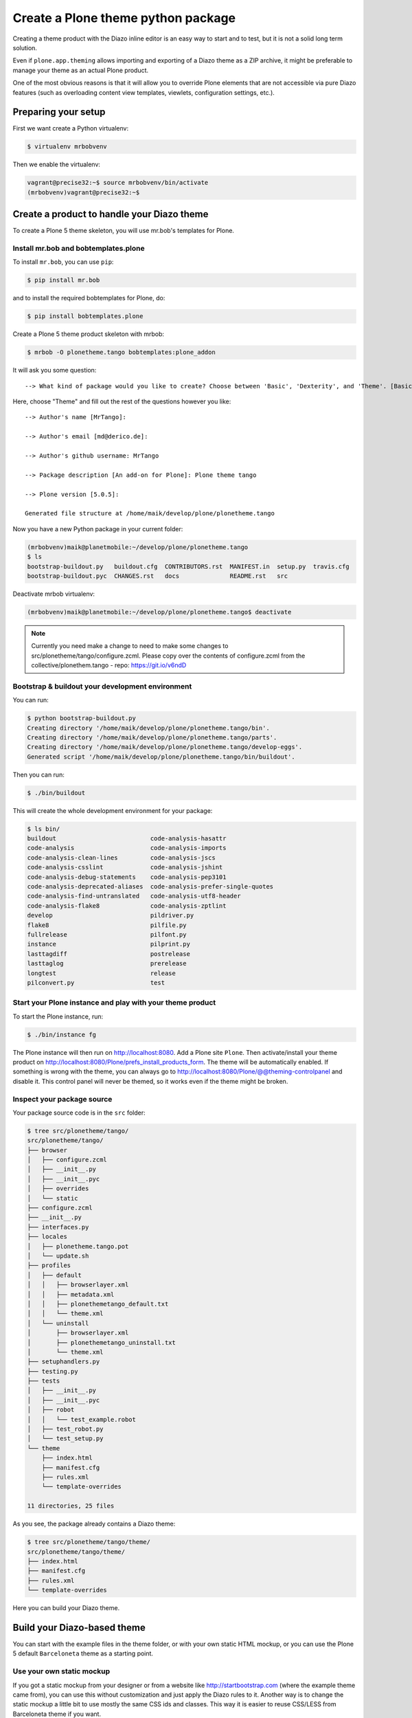 ===================================
Create a Plone theme python package
===================================

Creating a theme product with the Diazo inline editor is an easy way to start
and to test, but it is not a solid long term solution.

Even if ``plone.app.theming`` allows importing and exporting of a Diazo theme
as a ZIP archive, it might be preferable to manage your theme as an actual
Plone product.

One of the most obvious reasons is that it will allow you to override Plone
elements that are not accessible via pure Diazo features (such as overloading
content view templates, viewlets, configuration settings, etc.).


Preparing your setup
====================

First we want create a Python virtualenv:

.. code-block:: bash

   $ virtualenv mrbobvenv

Then we enable the virtualenv:

.. code-block:: bash

   vagrant@precise32:~$ source mrbobvenv/bin/activate
   (mrbobvenv)vagrant@precise32:~$


Create a product to handle your Diazo theme
===========================================

To create a Plone 5 theme skeleton, you will use mr.bob's templates for Plone.


Install mr.bob and bobtemplates.plone
-------------------------------------

To install ``mr.bob``, you can use ``pip``:

.. code-block:: bash

   $ pip install mr.bob

and to install the required bobtemplates for Plone, do:

.. code-block:: bash

   $ pip install bobtemplates.plone

Create a Plone 5 theme product skeleton with mrbob:

.. code-block:: bash

   $ mrbob -O plonetheme.tango bobtemplates:plone_addon

It will ask you some question::

   --> What kind of package would you like to create? Choose between 'Basic', 'Dexterity', and 'Theme'. [Basic]: Theme

Here, choose "Theme" and fill out the rest of the questions however you like::

   --> Author's name [MrTango]:

   --> Author's email [md@derico.de]:

   --> Author's github username: MrTango

   --> Package description [An add-on for Plone]: Plone theme tango

   --> Plone version [5.0.5]:

   Generated file structure at /home/maik/develop/plone/plonetheme.tango

Now you have a new Python package in your current folder:

.. code-block:: bash

   (mrbobvenv)maik@planetmobile:~/develop/plone/plonetheme.tango
   $ ls
   bootstrap-buildout.py   buildout.cfg  CONTRIBUTORS.rst  MANIFEST.in  setup.py  travis.cfg
   bootstrap-buildout.pyc  CHANGES.rst   docs              README.rst   src

Deactivate mrbob virtualenv:

.. code-block:: bash

   (mrbobvenv)maik@planetmobile:~/develop/plone/plonetheme.tango$ deactivate

.. note::

  Currently you need make a change to need to make some changes to
  src/plonetheme/tango/configure.zcml. Please copy over the contents
  of configure.zcml from the collective/plonethem.tango - repo:
  https://git.io/v6ndD


Bootstrap & buildout your development environment
-------------------------------------------------

You can run:

.. code-block:: bash

   $ python bootstrap-buildout.py
   Creating directory '/home/maik/develop/plone/plonetheme.tango/bin'.
   Creating directory '/home/maik/develop/plone/plonetheme.tango/parts'.
   Creating directory '/home/maik/develop/plone/plonetheme.tango/develop-eggs'.
   Generated script '/home/maik/develop/plone/plonetheme.tango/bin/buildout'.

Then you can run:

.. code-block:: bash

   $ ./bin/buildout

This will create the whole development environment for your package:

.. code-block:: bash

   $ ls bin/
   buildout                          code-analysis-hasattr
   code-analysis                     code-analysis-imports
   code-analysis-clean-lines         code-analysis-jscs
   code-analysis-csslint             code-analysis-jshint
   code-analysis-debug-statements    code-analysis-pep3101
   code-analysis-deprecated-aliases  code-analysis-prefer-single-quotes
   code-analysis-find-untranslated   code-analysis-utf8-header
   code-analysis-flake8              code-analysis-zptlint
   develop                           pildriver.py
   flake8                            pilfile.py
   fullrelease                       pilfont.py
   instance                          pilprint.py
   lasttagdiff                       postrelease
   lasttaglog                        prerelease
   longtest                          release
   pilconvert.py                     test


Start your Plone instance and play with your theme product
----------------------------------------------------------

To start the Plone instance, run:

.. code-block:: bash

   $ ./bin/instance fg

The Plone instance will then run on http://localhost:8080.
Add a Plone site ``Plone``.
Then activate/install your theme product on http://localhost:8080/Plone/prefs_install_products_form.
The theme will be automatically enabled.
If something is wrong with the theme,
you can always go to http://localhost:8080/Plone/@@theming-controlpanel and disable it.
This control panel will never be themed, so it works even if the theme might be broken.

Inspect your package source
---------------------------

Your package source code is in the ``src`` folder:

.. code-block:: bash

   $ tree src/plonetheme/tango/
   src/plonetheme/tango/
   ├── browser
   │   ├── configure.zcml
   │   ├── __init__.py
   │   ├── __init__.pyc
   │   ├── overrides
   │   └── static
   ├── configure.zcml
   ├── __init__.py
   ├── interfaces.py
   ├── locales
   │   ├── plonetheme.tango.pot
   │   └── update.sh
   ├── profiles
   │   ├── default
   │   │   ├── browserlayer.xml
   │   │   ├── metadata.xml
   │   │   ├── plonethemetango_default.txt
   │   │   └── theme.xml
   │   └── uninstall
   │       ├── browserlayer.xml
   │       ├── plonethemetango_uninstall.txt
   │       └── theme.xml
   ├── setuphandlers.py
   ├── testing.py
   ├── tests
   │   ├── __init__.py
   │   ├── __init__.pyc
   │   ├── robot
   │   │   └── test_example.robot
   │   ├── test_robot.py
   │   └── test_setup.py
   └── theme
       ├── index.html
       ├── manifest.cfg
       ├── rules.xml
       └── template-overrides

   11 directories, 25 files

As you see, the package already contains a Diazo theme:

.. code-block:: bash

   $ tree src/plonetheme/tango/theme/
   src/plonetheme/tango/theme/
   ├── index.html
   ├── manifest.cfg
   ├── rules.xml
   └── template-overrides

Here you can build your Diazo theme.


Build your Diazo-based theme
============================

You can start with the example files in the theme folder,
or with your own static HTML mockup,
or you can use the Plone 5 default ``Barceloneta`` theme as a starting point.

Use your own static mockup
--------------------------

If you got a static mockup from your designer or from a website like
http://startbootstrap.com (where the example theme came from), you can use this
without customization and just apply the Diazo rules to it.
Another way is to change the static mockup a little bit to use mostly the same
CSS ids and classes. This way it is easier to reuse CSS/LESS from Barceloneta
theme if you want.


Download and prepare a static theme
+++++++++++++++++++++++++++++++++++

Let's start with an untouched static theme, such as this bootstrap theme:
http://startbootstrap.com/template-overviews/business-casual/.
Just download it and extract it into the theme folder:

.. code-block:: bash

   $ tree .
   .
   ├── about.html
   ├── blog.html
   ├── contact.html
   ├── css
   │   ├── bootstrap.css
   │   ├── bootstrap.min.css
   │   ├── bundle.less
   │   ├── business-casual.css
   │   └── main.less
   ├── fonts
   │   ├── glyphicons-halflings-regular.eot
   │   ├── glyphicons-halflings-regular.svg
   │   ├── glyphicons-halflings-regular.ttf
   │   ├── glyphicons-halflings-regular.woff
   │   └── glyphicons-halflings-regular.woff2
   ├── img
   │   ├── bg.jpg
   │   ├── intro-pic.jpg
   │   ├── slide-1.jpg
   │   ├── slide-2.jpg
   │   └── slide-3.jpg
   ├── index.html
   ├── js
   │   ├── bootstrap.js
   │   ├── bootstrap.min.js
   │   ├── bundle.js
   │   └── jquery.js
   ├── LICENSE
   ├── manifest.cfg
   ├── README.md
   ├── rules.xml
   └── template-overrides


Preparing the template
**********************

To make the given template more useful, we customize it a little bit.
Right before the second box which contains:

.. code-block:: html

   <div class="row">
       <div class="box">
           <div class="col-lg-12">
               <hr>
               <h2 class="intro-text text-center">Build a website
                   <strong>worth visiting</strong>
               </h2>

Add this:

.. code-block:: html

   <div class="row">
     <div id="column1-container"></div>
     <div id="content-container">
       <!-- main content (box2 and box3) comes here -->
     </div>
     <div id="column2-container"></div>
   </div>

And then move the main content (the box 2 and box 3 including the parent row
``div``) into the ``content-container``.

It should look like this:

.. code-block:: html

   <div class="row">
     <div id="column1-container"></div>

     <div id="content-container">
         <div class="row">
             <div class="box">
                 <div class="col-lg-12">
                     <hr>
                     <h2 class="intro-text text-center">Build a website
                         <strong>worth visiting</strong>
                     </h2>
                     <hr>
                     <img class="img-responsive img-border img-left" src="img/intro-pic.jpg" alt="">
                     <hr class="visible-xs">
                     <p>The boxes used in this template are nested inbetween a normal Bootstrap row and the start of your column layout. The boxes will be full-width boxes, so if you want to make them smaller then you will need to customize.</p>
                     <p>A huge thanks to <a href="http://join.deathtothestockphoto.com/" target="_blank">Death to the Stock Photo</a> for allowing us to use the beautiful photos that make this template really come to life. When using this template, make sure your photos are decent. Also make sure that the file size on your photos is kept to a minumum to keep load times to a minimum.</p>
                     <p>Lorem ipsum dolor sit amet, consectetur adipiscing elit. Nunc placerat diam quis nisl vestibulum dignissim. In hac habitasse platea dictumst. Interdum et malesuada fames ac ante ipsum primis in faucibus. Pellentesque habitant morbi tristique senectus et netus et malesuada fames ac turpis egestas.</p>
                 </div>
             </div>
         </div>

         <div class="row">
             <div class="box">
                 <div class="col-lg-12">
                     <hr>
                     <h2 class="intro-text text-center">Beautiful boxes
                         <strong>to showcase your content</strong>
                     </h2>
                     <hr>
                     <p>Use as many boxes as you like, and put anything you want in them! They are great for just about anything, the sky's the limit!</p>
                     <p>Lorem ipsum dolor sit amet, consectetur adipiscing elit. Nunc placerat diam quis nisl vestibulum dignissim. In hac habitasse platea dictumst. Interdum et malesuada fames ac ante ipsum primis in faucibus. Pellentesque habitant morbi tristique senectus et netus et malesuada fames ac turpis egestas.</p>
                 </div>
             </div>
         </div>
     </div>
   </div>

   <div id="column2-container"></div>


Using Diazo rules to map the theme with Plone content
+++++++++++++++++++++++++++++++++++++++++++++++++++++

Now that we have the static theme,
we need to apply the Diazo rules in ``rules.xml`` to map the Plone content
elements to the theme.

First let me explain what we mean when we talk about *content* and *theme*.
*Content* is usually the dynamic generated content on the Plone site, and the
*theme* is the static template site.

For example:

.. code-block:: xml

   <replace css:theme="#headline" css:content="#firstHeading" />

This means that the element ``#headline`` in the theme should be replaced by
the ``#firstHeading`` element from the generated Plone content.

For more details how to use Diazo rules, look at
http://docs.diazo.org/en/latest/ and
http://docs.plone.org/external/plone.app.theming/docs/index.html.


As a starting point we use this rules set:

.. code-block:: xml

   <?xml version="1.0" encoding="utf-8"?>
   <rules xmlns="http://namespaces.plone.org/diazo"
          xmlns:css="http://namespaces.plone.org/diazo/css"
          xmlns:xhtml="http://www.w3.org/1999/xhtml"
          xmlns:xsl="http://www.w3.org/1999/XSL/Transform"
          xmlns:xi="http://www.w3.org/2001/XInclude">

     <theme href="index.html"/>
     <notheme css:if-not-content="#visual-portal-wrapper" />

     <rules css:if-content="#portal-top">
       <!-- Attributes -->
       <copy attributes="*" css:theme="html" css:content="html" />
       <!-- Base tag -->
       <before css:theme="head title" css:content="head base" />
       <!-- Title -->
       <replace css:theme="head title" css:content="head title" />
       <!-- Pull in Plone Meta -->
       <after css:theme-children="head" css:content="head meta" />
       <!-- dont use Plone icons, use the theme's -->
       <drop css:content="head link[rel='apple-touch-icon'], head link[rel='shortcut icon']" />
       <!-- CSS -->
       <after css:theme-children="head" css:content="head link" />
       <!-- Script -->
       <after css:theme-children="head" css:content="head script" />
     </rules>

     <!-- Copy over the id/class attributes on the body tag.
          This is important for per-section styling -->
     <copy attributes="*" css:content="body" css:theme="body" />

     <!-- toolbar -->
     <before
       css:theme-children="body"
       css:content-children="#edit-bar"
       css:if-not-content=".ajax_load"
       css:if-content=".userrole-authenticated"
       />

     <!-- login link -->
     <after
       css:theme-children="body"
       css:content="#portal-anontools"
       css:if-not-content=".ajax_load"
       css:if-content=".userrole-anonymous"
       />

     <!-- replace theme navbar-nav with Plone plone-navbar-nav -->
     <replace
       css:theme-children=".navbar-nav"
       css:content-children=".plone-navbar-nav" />

     <!-- full-width breadcrumb -->
     <replace
       css:theme-children="#above-content"
       css:content-children="#viewlet-above-content"
       />
      <drop css:content="#portal-breadcrumbs" />

     <!-- Alert message -->
     <replace
       css:theme-children="#global_statusmessage"
       css:content-children="#global_statusmessage"
       />

     <!-- Central column -->
     <replace css:theme="#content-container" method="raw">

         <xsl:variable name="central">
           <xsl:if test="//aside[@id='portal-column-one'] and //aside[@id='portal-column-two']">col-xs-12 col-sm-6</xsl:if>
           <xsl:if test="//aside[@id='portal-column-two'] and not(//aside[@id='portal-column-one'])">col-xs-12 col-sm-9</xsl:if>
           <xsl:if test="//aside[@id='portal-column-one'] and not(//aside[@id='portal-column-two'])">col-xs-12 col-sm-9</xsl:if>
           <xsl:if test="not(//aside[@id='portal-column-one']) and not(//aside[@id='portal-column-two'])">col-xs-12 col-sm-12</xsl:if>
         </xsl:variable>

         <div class="{$central}">
           <div class="row">
             <div class="box">
               <div class="col-xs-12 col-sm-12">
                 <xsl:apply-templates css:select="#content" />
               </div>
               <div class="clearFix"></div>
             </div>
           </div>
           <section id="viewlet-below-content-body" class="row">
             <div class="box">
               <div class="col-xs-12 col-sm-12">
                <xsl:copy-of css:select="#viewlet-below-content" />
               </div>
               <div class="clearFix"></div>
             </div>
           </section>
         </div><!--/row-->
     </replace>

     <!-- Left column -->
     <rules css:if-content="#portal-column-one">
       <replace css:theme="#column1-container">
           <div class="col-xs-6 col-sm-3 sidebar-offcanvas">
             <aside id="portal-column-one">
                <xsl:copy-of css:select="#portal-column-one > *" />
             </aside>
           </div>
       </replace>
     </rules>

     <!-- Right column -->
     <rules css:if-content="#portal-column-two">
       <replace css:theme="#column2-container">
           <div class="col-xs-6 col-sm-3 sidebar-offcanvas" role="complementary">
             <aside id="portal-column-two">
                <xsl:copy-of css:select="#portal-column-two > *"/>
             </aside>
           </div>
       </replace>
     </rules>

     <replace css:theme-children="#portal-footer" css:content-children="#portal-footer-wrapper" />
   </rules>


Login link & co
***************

Add the login link:

.. code-block:: xml

   <!-- login link -->
   <after
     css:theme-children="body"
     css:content="#portal-anontools"
     css:if-not-content=".ajax_load"
     css:if-content=".userrole-anonymous"
     />

This will place the ``portal-anontools`` (for example the login link) on the
bottom of the page. You can change that to place it where you want.


Top-navigation
**************

Replace the placeholder with the real Plone top-navigation links:

.. code-block:: xml

   <!-- replace theme navbar-nav with Plone plone-navbar-nav -->
   <replace
     css:theme-children=".navbar-nav"
     css:content-children=".plone-navbar-nav" />

Here we take the list of links from Plone and replace the placeholder links in
the theme with it.


Breadcrumb & co
***************

Plone provides some viewlets like the breadcrumbs (the current path) above the content area.
To get this into the theme layout, we add a placeholder with the CSS id ``#above-content`` to the theme.
This is the place where we want to insert Plones "above-content" stuff.
For example at the top of the ``div.container`` after:

.. code-block:: html

    <!-- Navigation -->
    <nav class="navbar navbar-default" role="navigation">
        ...
    </nav>

    <div class="container">

        <!-- insert here -->

goes this before the row/box.

.. code-block:: html

       <div class="row">
           <div id="above-content" class="box"></div>
       </div>

This rule then inserts the Plone breadcrumbs etc.:

.. code-block:: xml

   <!-- full-width breadcrumb -->
   <replace
     css:theme-children="#above-content"
     css:content-children="#viewlet-above-content"
     />

This will bring over everything from the ``viewlet-above-content`` block from
Plone. Our current theme does not provide a breadcrumb bar, so we can just
drop them from Plone content, like this:

.. code-block:: xml

   <drop css:content="#portal-breadcrumbs" />

If you only want to drop this for non-administrators, you can do it like this:

.. code-block:: xml

   <drop
    css:content="#portal-breadcrumbs"
    css:if-not-content=".userrole-manager"
    />

Or for anonymous users only:

.. code-block:: xml

   <drop
    css:content="#portal-breadcrumbs"
    css:if-content=".userrole-anonymous"
    />

.. note::

   The classes like *userrole-anonymous* are provided by Plone in the ``body`` tag.

Slider only on Front-page
*************************

We want the slider in the template only on the front page, and we don't want it
when we are editing the front page. To make this easier, we wrap the slider
area with a ``#front-page-slider`` ``div``-tag like this:

.. code-block:: html

   <div id="front-page-slider">
       <div id="carousel-example-generic" class="carousel slide">
           <!-- Indicators -->
           <ol class="carousel-indicators hidden-xs">
               <li data-target="#carousel-example-generic" data-slide-to="0" class="active"></li>
               <li data-target="#carousel-example-generic" data-slide-to="1"></li>
               <li data-target="#carousel-example-generic" data-slide-to="2"></li>
           </ol>

           <!-- Wrapper for slides -->
           <div class="carousel-inner">
               <div class="item active">
                   <img class="img-responsive img-full" src="img/slide-1.jpg" alt="">
               </div>
               <div class="item">
                   <img class="img-responsive img-full" src="img/slide-2.jpg" alt="">
               </div>
               <div class="item">
                   <img class="img-responsive img-full" src="img/slide-3.jpg" alt="">
               </div>
           </div>

           <!-- Controls -->
           <a class="left carousel-control" href="#carousel-example-generic" data-slide="prev">
               <span class="icon-prev"></span>
           </a>
           <a class="right carousel-control" href="#carousel-example-generic" data-slide="next">
               <span class="icon-next"></span>
           </a>
       </div>
       <h2 class="brand-before">
           <small>Welcome to</small>
       </h2>
       <h1 class="brand-name">Business Casual</h1>
       <hr class="tagline-divider">
       <h2>
           <small>By
               <strong>Start Bootstrap</strong>
           </small>
       </h2>
   </div>

Now we can drop it if we are not on the front page and also in some other situations:

.. code-block:: xml

   <!-- front-page slider -->
   <drop
     css:theme="#front-page-slider"
     css:if-not-content=".section-front-page" />
   <drop
     css:theme="#front-page-slider"
     css:if-content=".template-edit" />
   <drop
     css:theme="#front-page-slider"
     css:if-content=".template-topbar-manage-portlets" />

At the moment the slider is still static, but we will change that later.


Status messages
***************

Plone will render status messages in the ``#global_statusmessage`` element.
We want to bring these messages across to the theme.
For this, we add another placeholder into our theme template:

.. code-block:: html

   <div class="row">
       <div id="global_statusmessage"></div>
       <div id="above-content"></div>
   </div>

and use this rule to bring the messages across:

.. code-block:: xml

  <!-- Alert message -->
  <replace
    css:theme-children="#global_statusmessage"
    css:content-children="#global_statusmessage"
    />

To test that, just edit the front page. You should see a confirmation-message from Plone.

Main content area
*****************

To get the Plone content area in a flexible way which also provides the right
bootstrap grid classes, we use an inline XSL snippet like this:

.. code-block:: xml

   <!-- Central column -->
   <replace css:theme="#content-container" method="raw">

       <xsl:variable name="central">
         <xsl:if test="//aside[@id='portal-column-one'] and //aside[@id='portal-column-two']">col-xs-12 col-sm-6</xsl:if>
         <xsl:if test="//aside[@id='portal-column-two'] and not(//aside[@id='portal-column-one'])">col-xs-12 col-sm-9</xsl:if>
         <xsl:if test="//aside[@id='portal-column-one'] and not(//aside[@id='portal-column-two'])">col-xs-12 col-sm-9</xsl:if>
         <xsl:if test="not(//aside[@id='portal-column-one']) and not(//aside[@id='portal-column-two'])">col-xs-12 col-sm-12</xsl:if>
       </xsl:variable>

       <div class="{$central}">
         <div class="row">
           <div class="box">
             <div class="col-xs-12 col-sm-12">
               <xsl:apply-templates css:select="#content" />
             </div>
             <div class="clearFix"></div>
           </div>
         </div>
         <section id="viewlet-below-content-body" class="row">
           <div class="box">
             <div class="col-xs-12 col-sm-12">
              <xsl:copy-of css:select="#viewlet-below-content" />
             </div>
             <div class="clearFix"></div>
           </div>
         </section>
       </div><!--/row-->
   </replace>

This will add the right grid-classes to the content columns depending on one-column-, two-column- or tree-column-layout.


Left and right columns
**********************

We have already added the ``column1-container`` and ``column2-container`` ids  to our template.
The following rules will incorporate the left and the right columns from Plone
into the theme, and also change their markup to be an ``aside`` instead of a
normal ``div``. That is the reason to use inline XSL here:

.. code-block:: xml

   <!-- Left column -->
   <rules css:if-content="#portal-column-one">
     <replace css:theme="#column1-container">
         <div id="left-sidebar" class="col-xs-6 col-sm-3 sidebar-offcanvas">
           <aside id="portal-column-one">
              <xsl:copy-of css:select="#portal-column-one > *" />
           </aside>
         </div>
     </replace>
   </rules>

   <!-- Right column -->
   <rules css:if-content="#portal-column-two">
     <replace css:theme="#column2-container">
         <div id="right-sidebar" class="col-xs-6 col-sm-3 sidebar-offcanvas" role="complementary">
           <aside id="portal-column-two">
              <xsl:copy-of css:select="#portal-column-two > *" />
           </aside>
         </div>
     </replace>
   </rules>


Footer
******

Bring across the footer from Plone:

.. code-block:: xml

   <!-- footer -->
   <replace
     css:theme-children="footer .container"
     css:content-children="#portal-footer-wrapper" />


CSS and JS resources
++++++++++++++++++++

First let's make sure that we have loaded the ``registerless`` profile of
Barceloneta.
To do that, we change our ``metadata.xml`` as follows:

.. code:: xml

   <?xml version="1.0"?>
   <metadata>
     <version>1000</version>
     <dependencies>
       <dependency>profile-plone.app.theming:default</dependency>
       <dependency>profile-plonetheme.barceloneta:registerless</dependency>
     </dependencies>
   </metadata>

This will register all LESS files of the Barceloneta theme in Plone's resource
registry, so that we can use them in our custom LESS files.

Now let's add the two LESS files ``main.less`` and ``custom.less`` to our CSS
folder:

.. code-block:: bash

   $ tree ./css/
   ./css/
   ├── bootstrap.css
   ├── bootstrap.min.css
   ├── business-casual.css
   ├── bundle.less
   └── main.less

The ``bundle.less`` file can look like this:

.. code-block:: sass

   /* bundle less file that will be compiled into tango-compiled.css */

   // ### PLONE IMPORTS ###

   //*// Font families
   //@import "@{barceloneta-fonts}";

   //*// Core variables and mixins
   @import "@{barceloneta-variables}";
       @import "@{barceloneta-mixin-prefixes}";
       @import "@{barceloneta-mixin-tabfocus}";
       @import "@{barceloneta-mixin-images}";
       @import "@{barceloneta-mixin-forms}";
       @import "@{barceloneta-mixin-borderradius}";
       @import "@{barceloneta-mixin-buttons}";
       @import "@{barceloneta-mixin-clearfix}";
   //  @import "@{barceloneta-mixin-gridframework}";
   //  @import "@{barceloneta-mixin-grid}";


   //*// Reset and dependencies
   @import "@{barceloneta-normalize}";
   @import "@{barceloneta-print}";

   //*// Core CSS
   @import "@{barceloneta-scaffolding}";
   @import "@{barceloneta-type}";
   @import "@{barceloneta-code}";
   //@import "@{barceloneta-deco}"; //uncomment for deco variant
   //@import "@{barceloneta-grid}";
   @import "@{barceloneta-tables}";
   @import "@{barceloneta-forms}";
   @import "@{barceloneta-buttons}";
   @import "@{barceloneta-states}";

   //*// Components
   @import "@{barceloneta-breadcrumbs}";
   @import "@{barceloneta-pagination}";
   @import "@{barceloneta-formtabbing}";
   @import "@{barceloneta-views}";
   @import "@{barceloneta-thumbs}";
   @import "@{barceloneta-alerts}";
   @import "@{barceloneta-portlets}";
   @import "@{barceloneta-controlpanels}";
   @import "@{barceloneta-tags}";
   @import "@{barceloneta-contents}";

   //*// Patterns
   @import "@{barceloneta-accessibility}";
   @import "@{barceloneta-toc}";
   @import "@{barceloneta-dropzone}";
   @import "@{barceloneta-modal}";
   @import "@{barceloneta-pickadate}";
   @import "@{barceloneta-sortable}";
   @import "@{barceloneta-tablesorter}";
   @import "@{barceloneta-tooltip}";
   @import "@{barceloneta-tree}";

   //*// Structure
   @import "@{barceloneta-header}";
   @import "@{barceloneta-sitenav}";
   @import "@{barceloneta-main}";
   //@import "@{barceloneta-footer}";
   @import "@{barceloneta-loginform}";
   @import "@{barceloneta-sitemap}";

   //*// Products
   @import "@{barceloneta-event}";
   @import "@{barceloneta-image}";
   @import "@{barceloneta-behaviors}";
   @import "@{barceloneta-discussion}";
   @import "@{barceloneta-search}";

   //*// Products
   @import "@{barceloneta-event}";
   @import "@{barceloneta-image}";
   @import "@{barceloneta-behaviors}";
   @import "@{barceloneta-discussion}";
   @import "@{barceloneta-search}";

   // ### END OF PLONE IMPORTS ###

   // include theme css as less
   @import (less) "business-casual.css";

   // include our custom css/less
   @import "main.less";

Here we import a number of specific parts from the default Plone 5 Barceloneta theme.
Feel free to comment out stuff that you don't need.

At the bottom you can see that we import the ``business-casual.css`` as a LESS
file, as well as our new ``main.less`` file.
The ``business-casual.css`` comes from the downloaded static theme and is
included to reduce the amount of CSS files.

The ``main.less`` will contain our custom styles and can look like this:

.. code-block:: css

   h1 {
     color: green;
   }

Before we register our bundle, let's also add a JavaScript file with the
following content as ``js/bundle.js``:

.. code-block:: js

   /* This is a bundle that uses RequireJS to pull in dependencies.
      These dependencies are defined in the registry.xml file */


   /* do not include jquery multiple times */
   if (window.jQuery) {
     define('jquery', [], function() {
       return window.jQuery;
     });
   }

   require([
     'jquery',
   ], function($, dep1, logger){
     'use strict';

     // initialize only if we are in top frame
     if (window.parent === window) {
       $(document).ready(function() {
         $('body').addClass('tango-main');
       });
     }

   });


We now have to register our resources in a bundle. We could use the new
resource registry directly, but to make this training much simpler and
easier to understand, we'll prefer to use the new options in ``manifest.cfg``.
Those allow us to register our CSS and JS in a pre-built implicit ``diazo``
bundle that is only delivered when Diazo transformations are enabled (which
is default) in ``@@theming-controlpanel``.

So we extend our theme's ``manifest.cfg`` to declare ``development-css``,
``production-css`` and optionally ``tinymce-content-css``, like this:


.. code-block:: xml

   [theme]
   title = plonetheme.tango
   description = An example diazo theme
   rules = /++theme++plonetheme.tango/rules.xml
   prefix = /++theme++plonetheme.tango
   doctype = <!DOCTYPE html>
   enabled-bundles =
   disabled-bundles =

   development-css = /++theme++plonetheme.tango/css/bundle.less
   production-css = /++theme++plonetheme.tango/css/tango-compiled.css
   tinymce-content-css = /++theme++plonetheme.tango/css/business-casual.css

   [theme:overrides]
   directory = template-overrides

   [theme:parameters]
   ajax_load = python: request.form.get('ajax_load')
   portal_url = python: portal.absolute_url()


The last of these tells Plone to load that particular CSS file wherever a
TinyMCE rich text field is displayed. Good for specific overrides and stylings.

After adding the manifest changes, we need to deactivate/activate the theme
for them to take effect. Just go to ``/@@theming-controlpanel`` and do it.


Extend your buildout configuration
++++++++++++++++++++++++++++++++++

Add the following buildout parts, if they don't already exist:

.. code-block:: ini

   [zopepy]
   recipe = zc.recipe.egg
   eggs =
       ${instance:eggs}
       ${test:eggs}
   interpreter = zopepy
   scripts =
       zopepy
       plone-generate-gruntfile
       plone-compile-resources

   [omelette]
   recipe = collective.recipe.omelette
   eggs = ${instance:eggs}


And add these parts to the list of parts:

.. code-block:: ini

   parts=
       ...
       zopepy
       omelette

Also add ``Products.CMFPlone`` to the eggs list in the ``instance`` part:

.. code-block:: ini

   [instance]
   recipe = plone.recipe.zope2instance
   user = admin:admin
   http-address = 8080
   eggs =
       Plone
       Pillow
       Products.CMFPlone
       plonetheme.tango [test]

Now rerun buildout:

.. code-block:: bash

   $ ./bin/buildout

This will generate some new scripts including ``plone-compile-resources`` and
``plone-generate-gruntfile`` in the ``bin`` folder:

.. code-block:: bash

   $ ls bin/
   buildout                            flake8
   check-manifest                      fullrelease
   code-analysis                       instance
   code-analysis-check-manifest        lasttagdiff
   code-analysis-clean-lines           lasttaglog
   code-analysis-csslint               longtest
   code-analysis-debug-statements      pilconvert.py
   code-analysis-deprecated-aliases    pildriver.py
   code-analysis-find-untranslated     pilfile.py
   code-analysis-flake8                pilfont.py
   code-analysis-hasattr               pilprint.py
   code-analysis-imports               plone-compile-resources
   code-analysis-jscs                  plone-generate-gruntfile
   code-analysis-jshint                postrelease
   code-analysis-pep3101               prerelease
   code-analysis-prefer-single-quotes  release
   code-analysis-utf8-header           test
   code-analysis-zptlint               zopepy
   develop

You can use ``./bin/plone-compile-resources`` to build your resource bundle as
detailed below, but you first have to start the instance and add a Plone site
named ``Plone``, because the compilation process depends on the resource
registries of the live site.

We also need ``grunt`` installed on our system.

.. code-block:: bash

   sudo npm install -g grunt-cli
   sudo npm install -g grunt

If you get errors like this:

.. code-block:: bash

   ERR! Error: failed to fetch from registry: grunt

then use this as a workaround and try again:

.. code-block:: bash

   npm config set registry http://registry.npmjs.org/

.. note:: You have to rebuild the bundle whenever you make changes to your LESS/CSS files.

To test changes in LESS files you can build/rebuild your bundle TTW in Plone's
``resource registry`` control panel.
Just go to ``@@resourceregistry-controlpanel`` and press *Build* for the tango-bundle.

.. TODO:: show some screenshots here.

Alternatively, you can use the ``plone-compile-resources`` script to rebuild the bundle.
If you are running a ZEO cluster with multiple clients, you can run this script at any time.
If not, you have to stop your instance first, because the script needs to write to the ZODB.

.. code-block:: bash

   $ ./bin/plone-compile-resources --bundle=tango-bundle

This will start the Plone instance, read variables from the registry, and
compile your bundle.

If your Plone site is not named ``Plone``, you can provide the id using the
``--site-id`` parameter.

After you compiled your bundle with the ``plone-compile-resources`` once,
you can use the generated ``Gruntfile.js`` and recompile your bundle as follows:

.. code-block:: bash

   $ grunt compile-tango-bundle

The name of our bundle is ``tango-bundle``. You can find the name of the
generated *Grunt task* to compile your bundle at the bottom of the
``Gruntfile.js``.

.. note::

    This Grunt-only method is much faster than using the
    ``plone-compile-resources`` script, but it cannot be used in all
    circumstances.

   Specifically, you can use this direct method until you change something in
   the resources and bundle registration.  Then you have to use the
   ``plone-compile-resources`` once again, before you can use the pure Grunt
   method.


.. Using parts of Bootstrap
.. +++++++++++++++++++++++

.. Since Plone already uses Bootstrap internally, we only need to load some parts of Bootstrap which does not come with Plone.
.. To find out what parts of Bootstrap Plone uses already, you can look into ``Products/CMFPlone/profiles/dependencies/registry.xml`` or in the Resource Registry TTW.
.. But I would recommend the ``registry.xml`` file because, it is easier to search in.
.. So if you search for bootstrap in the ``registry.xml`` you will find out that Plone uses at least the follwing parts of Bootstrap already:

.. LESS files
.. **********

.. * less/variables.less
.. * less/mixins.less
.. * less/utilities.less
.. * less/forms.less
.. * less/navs.less
.. * less/navbar.less
.. * less/progress-bars.less
.. * less/modals.less
.. * less/button-groups.less
.. * less/buttons.less
.. * less/close.less
.. * less/dropdowns.less
.. * less/glyphicons.less
.. * less/badges.less

.. Javascript files
.. ****************

.. * js/alert.js
.. * js/dropdown.js
.. * js/collapse.js
.. * js/tooltip.js
.. * js/transition.js


Load LESS parts of Bootstrap
****************************

To load for example the carousel we first install the LESS version of Bootstrap
into our theme.
To do that, we use ``bower``, which you should have globally installed on your
system.
First we initialize our theme package. To do that, we run the following command
inside our theme folder:

.. code-block:: bash

   $ bower init

This command will ask you some questions, which are all irrelevant for our purposes.  So we can accept all the default answers, except perhaps marking the package as private, as a precaution.  After this we have a bower config file called
``bower.json``.
All the packages that we need for our theme should be mentioned in this
``bower.json`` file.

Now we install bootstrap, using bower:

.. code-block:: bash

   $ bower install bootstrap --save

The ``--save`` option will add the package to ``bower.json`` for us.
Now, we can install all dependencies on any other system by running the
following command from inside of our theme folder:

.. code-block:: bash

   $ bower install

Now that we have installed bootstrap using bower, we have all bootstrap
components available in the subfolder called ``bower_components``:

.. code-block:: bash

   $ tree bower_components/bootstrap/
   bower_components/bootstrap/
   ├── bower.json
   ├── dist
   │   ├── css
   │   │   ├── bootstrap.css
   │   │   ├── bootstrap.css.map
   │   │   ├── bootstrap.min.css
   │   │   ├── bootstrap-theme.css
   │   │   ├── bootstrap-theme.css.map
   │   │   └── bootstrap-theme.min.css
   │   ├── fonts
   │   │   ├── glyphicons-halflings-regular.eot
   │   │   ├── glyphicons-halflings-regular.svg
   │   │   ├── glyphicons-halflings-regular.ttf
   │   │   ├── glyphicons-halflings-regular.woff
   │   │   └── glyphicons-halflings-regular.woff2
   │   └── js
   │       ├── bootstrap.js
   │       ├── bootstrap.min.js
   │       └── npm.js
   ├── fonts
   │   ├── glyphicons-halflings-regular.eot
   │   ├── glyphicons-halflings-regular.svg
   │   ├── glyphicons-halflings-regular.ttf
   │   ├── glyphicons-halflings-regular.woff
   │   └── glyphicons-halflings-regular.woff2
   ├── grunt
   │   ├── bs-commonjs-generator.js
   │   ├── bs-glyphicons-data-generator.js
   │   ├── bs-lessdoc-parser.js
   │   ├── bs-raw-files-generator.js
   │   ├── configBridge.json
   │   └── sauce_browsers.yml
   ├── Gruntfile.js
   ├── js
   │   ├── affix.js
   │   ├── alert.js
   │   ├── button.js
   │   ├── carousel.js
   │   ├── collapse.js
   │   ├── dropdown.js
   │   ├── modal.js
   │   ├── popover.js
   │   ├── scrollspy.js
   │   ├── tab.js
   │   ├── tooltip.js
   │   └── transition.js
   ├── less
   │   ├── alerts.less
   │   ├── badges.less
   │   ├── bootstrap.less
   │   ├── breadcrumbs.less
   │   ├── button-groups.less
   │   ├── buttons.less
   │   ├── carousel.less
   │   ├── close.less
   │   ├── code.less
   │   ├── component-animations.less
   │   ├── dropdowns.less
   │   ├── forms.less
   │   ├── glyphicons.less
   │   ├── grid.less
   │   ├── input-groups.less
   │   ├── jumbotron.less
   │   ├── labels.less
   │   ├── list-group.less
   │   ├── media.less
   │   ├── mixins
   │   │   ├── alerts.less
   │   │   ├── background-variant.less
   │   │   ├── border-radius.less
   │   │   ├── buttons.less
   │   │   ├── center-block.less
   │   │   ├── clearfix.less
   │   │   ├── forms.less
   │   │   ├── gradients.less
   │   │   ├── grid-framework.less
   │   │   ├── grid.less
   │   │   ├── hide-text.less
   │   │   ├── image.less
   │   │   ├── labels.less
   │   │   ├── list-group.less
   │   │   ├── nav-divider.less
   │   │   ├── nav-vertical-align.less
   │   │   ├── opacity.less
   │   │   ├── pagination.less
   │   │   ├── panels.less
   │   │   ├── progress-bar.less
   │   │   ├── reset-filter.less
   │   │   ├── reset-text.less
   │   │   ├── resize.less
   │   │   ├── responsive-visibility.less
   │   │   ├── size.less
   │   │   ├── tab-focus.less
   │   │   ├── table-row.less
   │   │   ├── text-emphasis.less
   │   │   ├── text-overflow.less
   │   │   └── vendor-prefixes.less
   │   ├── mixins.less
   │   ├── modals.less
   │   ├── navbar.less
   │   ├── navs.less
   │   ├── normalize.less
   │   ├── pager.less
   │   ├── pagination.less
   │   ├── panels.less
   │   ├── popovers.less
   │   ├── print.less
   │   ├── progress-bars.less
   │   ├── responsive-embed.less
   │   ├── responsive-utilities.less
   │   ├── scaffolding.less
   │   ├── tables.less
   │   ├── theme.less
   │   ├── thumbnails.less
   │   ├── tooltip.less
   │   ├── type.less
   │   ├── utilities.less
   │   ├── variables.less
   │   └── wells.less
   ├── LICENSE
   ├── package.js
   ├── package.json
   └── README.md

To include the needed "carousel" part and some other bootstrap components which
our downloaded theme uses, we change the end of our ``bundle.less`` like this:

.. code-block:: css

   // ### UTILS ###

   // import bootstrap variables from Plone -->
   @import "@{bootstrap-variables}";

   // import needed bootstrap less files from bower_components
   @import "../bower_components/bootstrap/less/mixins.less";
   @import "../bower_components/bootstrap/less/utilities.less";

   @import "../bower_components/bootstrap/less/forms.less";
   @import "../bower_components/bootstrap/less/navs.less";
   @import "../bower_components/bootstrap/less/navbar.less";
   @import "../bower_components/bootstrap/less/carousel.less";

   // ### END OF UTILS ###


   // include theme css as less
   @import (less) "business-casual.css";

   // include our custom css/less
   @import "main.less";


Final CSS customization
+++++++++++++++++++++++

To make our theme look nicer, we add some CSS as follows to our ``main.less``
file:

.. code:: css

   /* Custom LESS file that is included from the bundle.less file */

   .brand-name{
       margin-top: 0.5em;
   }

   .documentDescription{
       margin-top: 1em;
   }

   .clearFix{
       clear: both;
   }

   #left-sidebar {
       padding-left: 0;
   }

   #right-sidebar {
       padding-right: 0;
   }

   .portal-column-one .portlet,
   .portal-column-two .portlet {
       .box;
   }

   footer .portletActions{
   }

   footer {
       .portlet {
           padding: 1em 0;
           margin-bottom: 0;
           border: 0;
           background: transparent;
           .portletContent{
               border: 0;
               background: transparent;
               ul {
                   padding-left: 0;
                   list-style-type: none;
                   .portletItem {
                       display: inline-block;
                       &:not(:last-child){
                           padding-right: 0.5em;
                           margin-right: 0.5em;
                           border-right: 1px solid;
                       }
                       &:hover{
                           background-color: transparent;
                       }
                       a{
                           color: #000;
                           padding: 0;
                           text-decoration: none;
                           &:hover{
                               background-color: transparent;
                           }
                           &::before{
                               content: none;
                           }
                       }
                   }
               }
           }
       }
   }


More Diazo and plone.app.theming details
****************************************

For more details how to build a Diazo based theme, look at http://docs.diazo.org/en/latest/ and http://docs.plone.org/external/plone.app.theming/docs/index.html.

